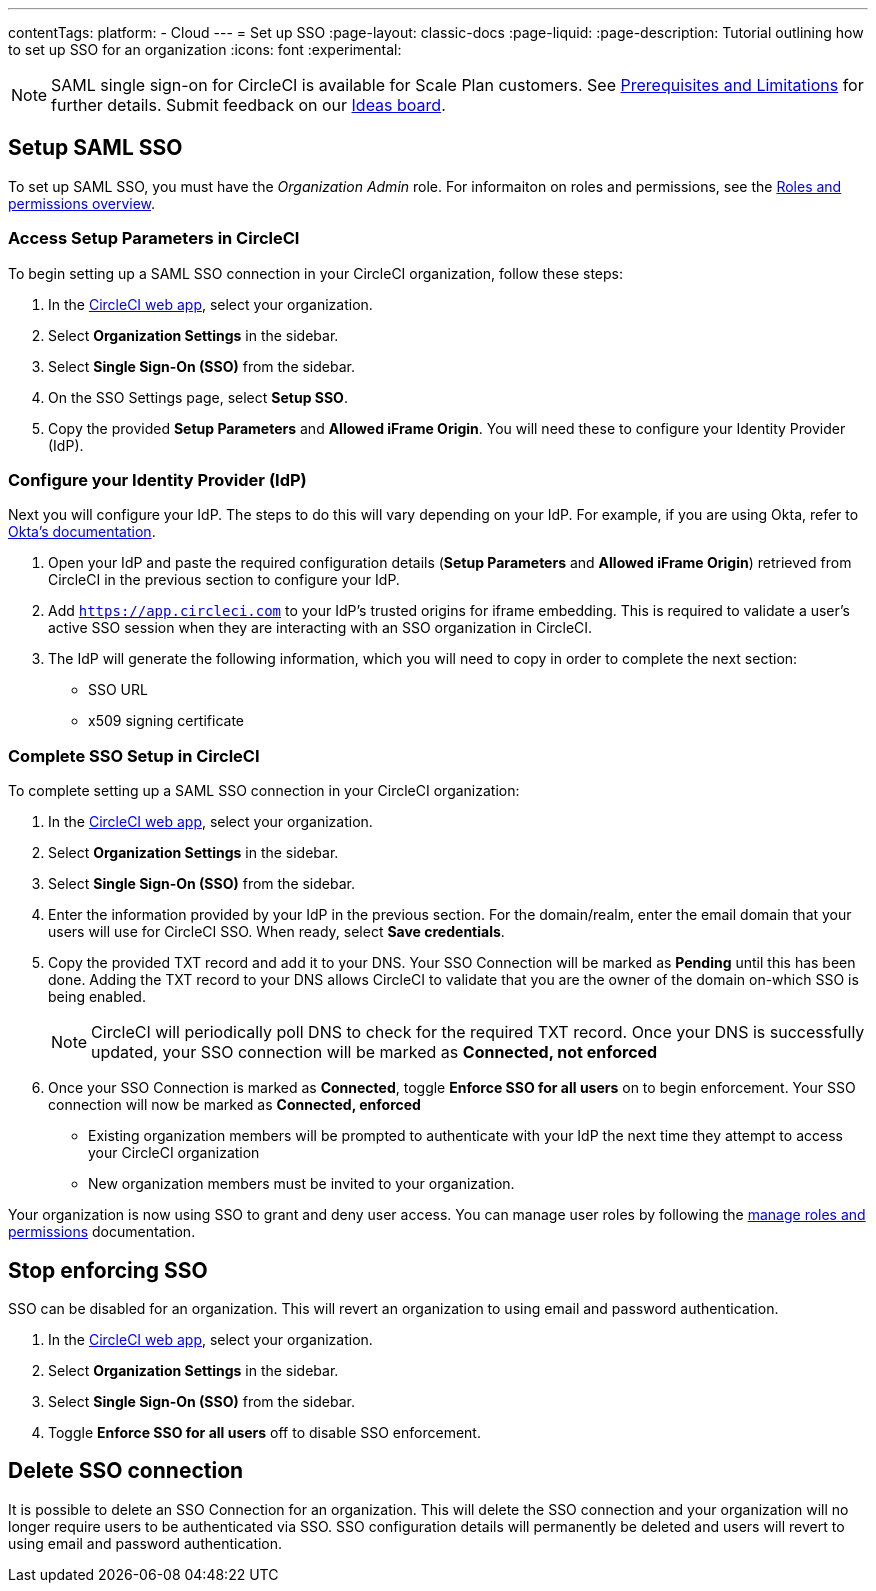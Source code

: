 ---
contentTags:
  platform:
  - Cloud
---
= Set up SSO
:page-layout: classic-docs
:page-liquid:
:page-description: Tutorial outlining how to set up SSO for an organization
:icons: font
:experimental:

NOTE: SAML single sign-on for CircleCI is available for Scale Plan customers. See xref:sso-overview#prerequisites-and-limitations[Prerequisites and Limitations]
for further details. Submit feedback on our link:https://circleci.canny.io/identities-permissions/p/single-sign-on-sso[Ideas board].

== Setup SAML SSO

To set up SAML SSO, you must have the _Organization Admin_ role. For informaiton on roles and permissions, see the xref:../roles-and-permissions-overview#[Roles and permissions overview].

=== Access Setup Parameters in CircleCI

To begin setting up a SAML SSO connection in your CircleCI organization, follow these steps:

. In the link:https://app.circleci.com/home/[CircleCI web app], select your organization.
. Select **Organization Settings** in the sidebar.
. Select **Single Sign-On (SSO)** from the sidebar.
. On the SSO Settings page, select **Setup SSO**.
. Copy the provided **Setup Parameters** and **Allowed iFrame Origin**. You will need these to configure your Identity Provider (IdP).

=== Configure your Identity Provider (IdP)

Next you will configure your IdP. The steps to do this will vary depending on your IdP. For example, if you are using Okta, refer to link:https://help.okta.com/en-us/content/topics/apps/apps_app_integration_wizard_saml.html[Okta's documentation].

. Open your IdP and paste the required configuration details (**Setup Parameters** and **Allowed iFrame Origin**) retrieved from CircleCI in the previous section to configure your IdP.
. Add `https://app.circleci.com` to your IdP's trusted origins for iframe embedding. This is required to validate a user's active SSO session when they are interacting with an SSO organization in CircleCI.
. The IdP will generate the following information, which you will need to copy in order to complete the next section:
** SSO URL
** x509 signing certificate

=== Complete SSO Setup in CircleCI

To complete setting up a SAML SSO connection in your CircleCI organization:

. In the link:https://app.circleci.com/home/[CircleCI web app], select your organization.
. Select **Organization Settings** in the sidebar.
. Select **Single Sign-On (SSO)** from the sidebar.
. Enter the information provided by your IdP in the previous section. For the domain/realm, enter the email domain that your users will use for CircleCI SSO. When ready, select **Save credentials**.
. Copy the provided TXT record and add it to your DNS. Your SSO Connection will be marked as **Pending** until this has been done. Adding the TXT record to your DNS allows CircleCI to validate that you are the owner of the domain on-which SSO is being enabled.
+
NOTE: CircleCI will periodically poll DNS to check for the required TXT record. Once your DNS is successfully updated, your SSO connection will be marked as **Connected, not enforced**
. Once your SSO Connection is marked as **Connected**, toggle **Enforce SSO for all users** on to begin enforcement. Your SSO connection will now be marked as **Connected, enforced**
+
** Existing organization members will be prompted to authenticate with your IdP the next time they attempt to access your CircleCI organization
** New organization members must be invited to your organization.

Your organization is now using SSO to grant and deny user access. You can manage user roles by following the xref:../manage-roles-and-permissions#[manage roles and permissions] documentation.

[stop-enforcing-sso]
== Stop enforcing SSO

SSO can be disabled for an organization. This will revert an organization to using email and password authentication.

. In the link:https://app.circleci.com/home/[CircleCI web app], select your organization.
. Select **Organization Settings** in the sidebar.
. Select **Single Sign-On (SSO)** from the sidebar.
. Toggle **Enforce SSO for all users** off to disable SSO enforcement.

[delete-connection]
== Delete SSO connection

It is possible to delete an SSO Connection for an organization. This will delete the SSO connection and your organization will no longer require users to be authenticated via SSO. SSO configuration details will permanently be deleted and users will revert to using email and password authentication.

